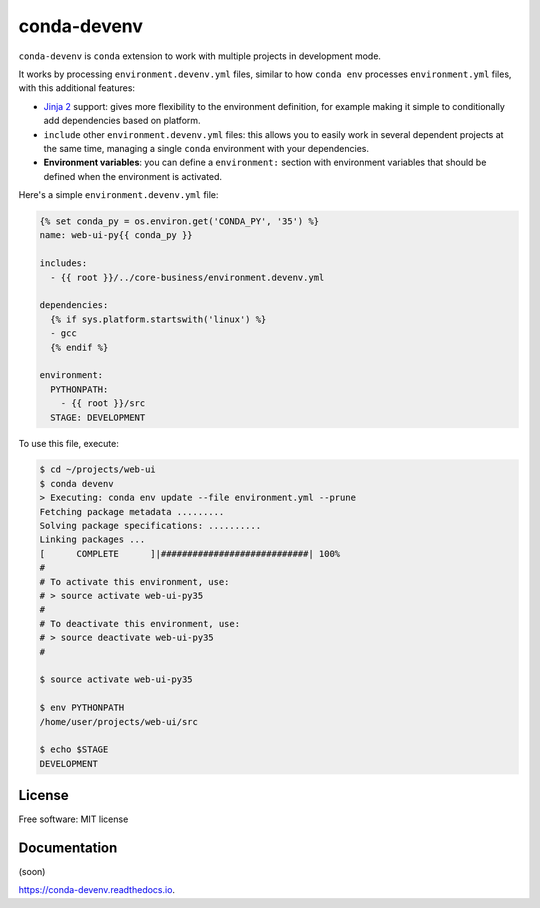 ============
conda-devenv
============

.. image:: https://img.shields.io/travis/ESSS/conda-devenv.svg
    :target: https://travis-ci.org/ESSS/conda-devenv

.. image:: https://readthedocs.org/projects/conda-devenv/badge/?version=latest
    :target: https://conda-devenv.readthedocs.io/en/latest/?badge=latest
    :alt: Documentation Status

.. image:: https://anaconda.org/conda-forge/conda-devenv/badges/version.svg
    :target: https://anaconda.org/conda-forge/conda-devenv

``conda-devenv`` is ``conda`` extension to work with multiple projects in development mode.

It works by processing ``environment.devenv.yml`` files, similar to how ``conda env``
processes ``environment.yml`` files, with this additional features:

* `Jinja 2 <http://jinja.pocoo.org/docs/2.9/>`_ support: gives more flexibility to the environment
  definition, for example making it simple to conditionally add dependencies based on platform.

* ``include`` other ``environment.devenv.yml`` files: this allows you to easily work in several
  dependent projects at the same time, managing a single ``conda`` environment with your dependencies.

* **Environment variables**: you can define a ``environment:`` section with environment variables
  that should be defined when the environment is activated.

Here's a simple ``environment.devenv.yml`` file:

.. code-block:: yml

    {% set conda_py = os.environ.get('CONDA_PY', '35') %}
    name: web-ui-py{{ conda_py }}

    includes:
      - {{ root }}/../core-business/environment.devenv.yml

    dependencies:
      {% if sys.platform.startswith('linux') %}
      - gcc
      {% endif %}

    environment:
      PYTHONPATH:
        - {{ root }}/src
      STAGE: DEVELOPMENT


To use this file, execute:

.. code-block:: console

    $ cd ~/projects/web-ui
    $ conda devenv
    > Executing: conda env update --file environment.yml --prune
    Fetching package metadata .........
    Solving package specifications: ..........
    Linking packages ...
    [      COMPLETE      ]|############################| 100%
    #
    # To activate this environment, use:
    # > source activate web-ui-py35
    #
    # To deactivate this environment, use:
    # > source deactivate web-ui-py35
    #

    $ source activate web-ui-py35

    $ env PYTHONPATH
    /home/user/projects/web-ui/src

    $ echo $STAGE
    DEVELOPMENT

License
-------
Free software: MIT license

Documentation
-------------

(soon)

https://conda-devenv.readthedocs.io.
